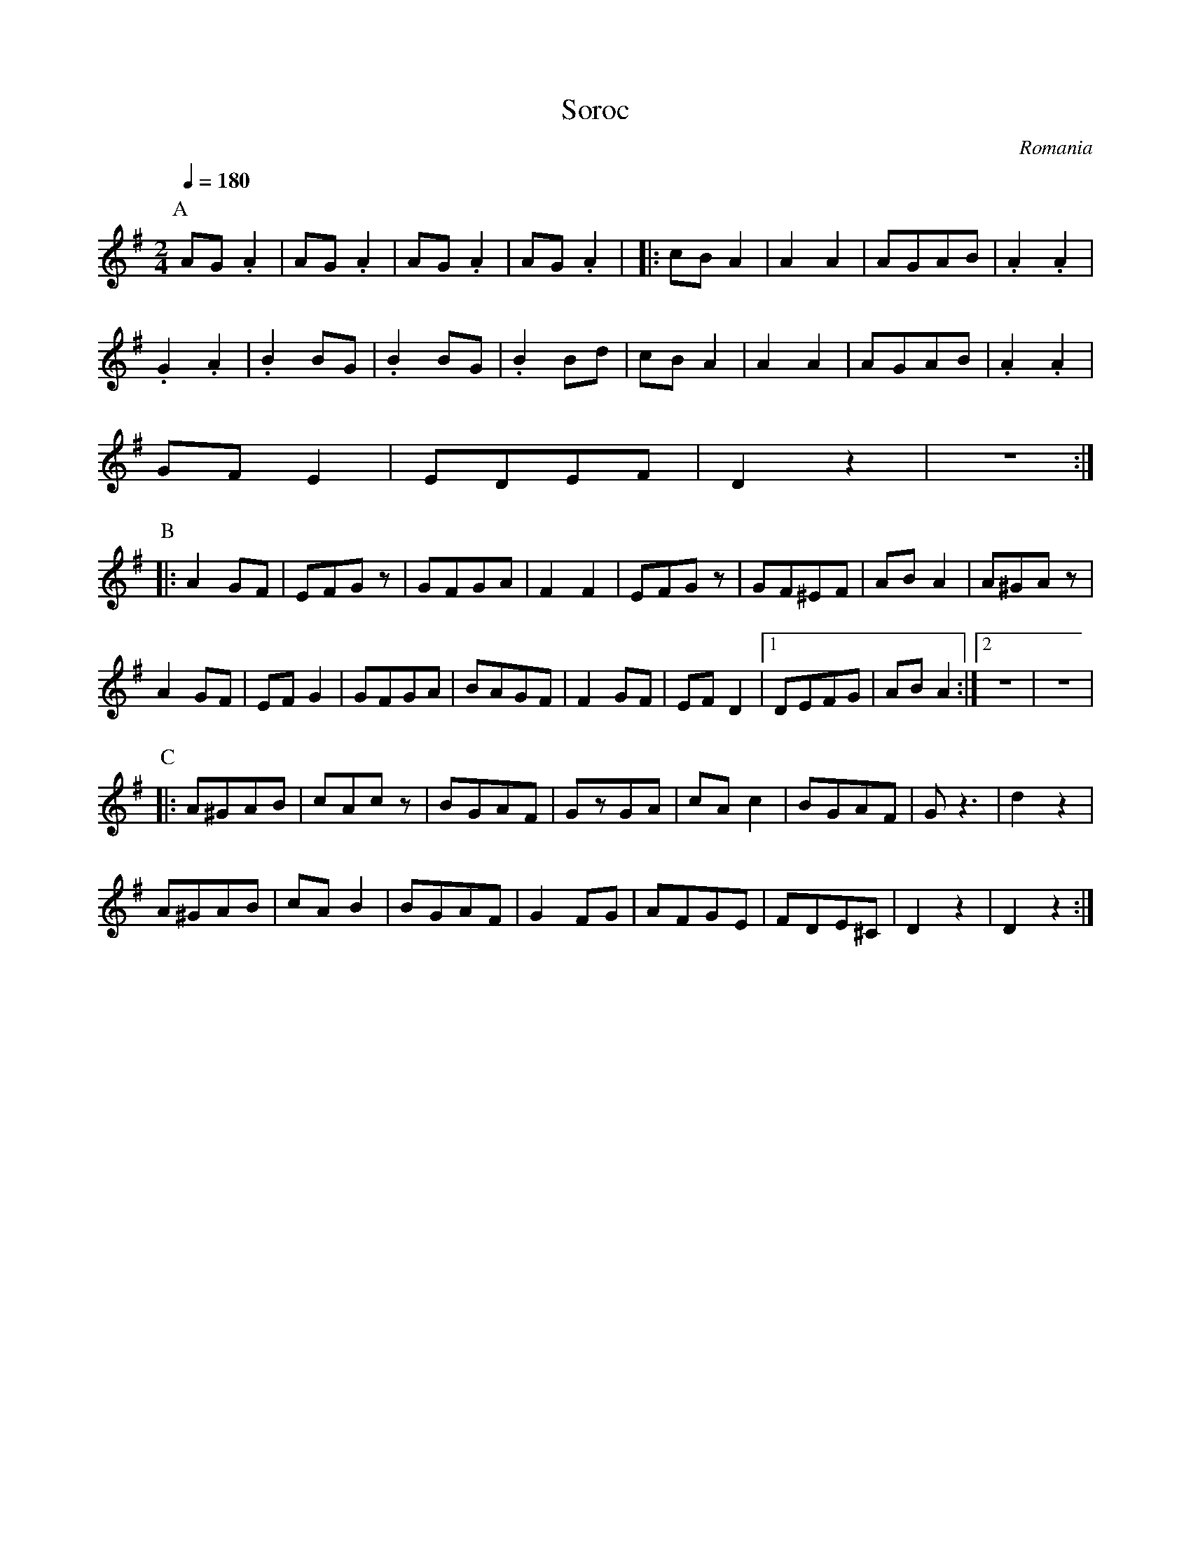 X: 315
T: Soroc
O: Romania
S: Alexandru, Mihai David : Gypsy Camp vol. 1
M: 2/4
L: 1/8
K: G
Q: 1/4=180
P:A
%%MIDI program 19
  AG.A2 |AG.A2|AG.A2 |AG.A2 |\
%%MIDI program 75
|:cBA2  |A2 A2|AGAB  |.A2.A2|
  .G2.A2|.B2BG|.B2BG |.B2Bd |\
  cBA2  |A2 A2|AGAB  |.A2.A2|
  GFE2  |EDEF |D2z2  |z4    :|
P:B
|:A2GF  |EFGz |GFGA  |F2F2  |\
  EFGz  |GF^EF|ABA2  |A^GAz |
  A2GF  |EFG2 |GFGA  |BAGF  |\
  F2GF  |EFD2 |[1DEFG|ABA2  :|[2 z4| z4|
P:C
|:A^GAB |cAcz |BGAF  |GzGA  |\
  cAc2  |BGAF |Gz3   |d2z2  |
  A^GAB |cAB2 |BGAF  |G2FG  |\
  AFGE  |FDE^C|D2z2  |D2z2  :|
